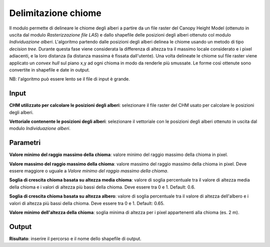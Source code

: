 Delimitazione chiome
================================

Il modulo permette di delineare le chiome degli alberi a partire da un file raster del Canopy Height Model (ottenuto in uscita dal modulo *Rasterizzazione file LAS*) e dallo shapefile delle posizioni degli alberi ottenuto col modulo *Individuazione alberi*. L'algoritmo partendo dalle posizioni degli alberi delinea le chiome usando un metodo di tipo *decision tree*. Durante questa fase viene considerata la differenza di altezza tra il massimo locale considerato e i pixel adiacenti, e la loro distanza (la distanza massima è fissata dall'utente). Una volta delineate le chiome sul file raster viene applicato un *convex hull* sul piano x,y ad ogni chioma in modo da renderle più smussate. Le forme così ottenute sono convertite in shapefile e date in output.

NB: l'algoritmo può essere lento se il file di input è grande.

.. only:: latex

  .. image:: ../_static/tool_images/delimitazione_chiome.png


Input
------------

**CHM utilizzato per calcolare le posizioni degli alberi**: selezionare il file raster del CHM usato per calcolare le posizioni degli alberi.

**Vettoriale contenente le posizioni degli alberi**: selezionare il vettoriale con le posizioni degli alberi ottenuto in uscita dal modulo *Individuazione alberi*.

Parametri
------------

**Valore minimo del raggio massimo della chioma**: valore minimo del raggio massimo della chioma in pixel.

**Valore massimo del raggio massimo della chioma**: valore massimo del raggio massimo della chioma in pixel. Deve essere maggiore o uguale a *Valore minimo del raggio massimo della chioma*.

**Soglia di crescita chioma basata su altezza media chioma**: valore di soglia percentuale tra il valore di altezza media della chioma e i valori di altezza più bassi della chioma. Deve essere tra 0 e 1. Default: 0.6.

**Soglia di crescita chioma basata su altezza albero**: valore di soglia percentuale tra il valore di altezza dell'albero e i valori di altezza più bassi della chioma. Deve essere tra 0 e 1. Default: 0.65.

**Valore minimo dell'altezza della chioma**: soglia minima di altezza per i pixel appartenenti alla chioma (es. 2 m).

Output
------------

**Risultato**: inserire il percorso e il nome dello shapefile di output.

.. only:: latex

  .. raw:: latex

    \newpage % hard pagebreak at exactly this position
